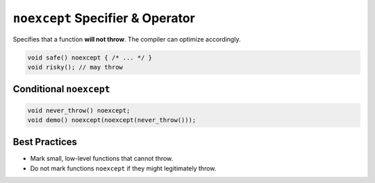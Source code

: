 ``noexcept`` Specifier & Operator
=================================

Specifies that a function **will not throw**. The compiler can optimize accordingly.

.. code-block:: cpp

   void safe() noexcept { /* ... */ }
   void risky(); // may throw

Conditional ``noexcept``
------------------------

.. code-block:: cpp

   void never_throw() noexcept;
   void demo() noexcept(noexcept(never_throw()));

Best Practices
--------------

- Mark small, low-level functions that cannot throw.
- Do not mark functions ``noexcept`` if they might legitimately throw.

